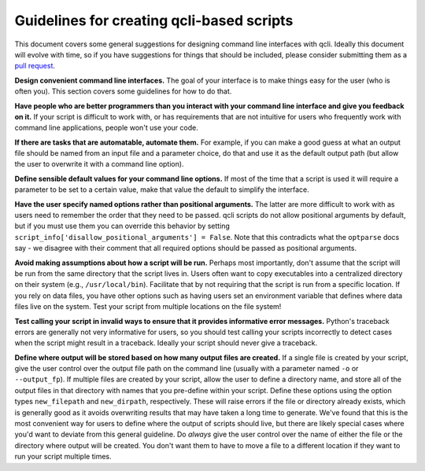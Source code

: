 .. _guidelines_index:

==========================================
Guidelines for creating qcli-based scripts
==========================================

This document covers some general suggestions for designing command line interfaces with qcli. Ideally this document will evolve with time, so if you have suggestions for things that should be included, please consider submitting them as a `pull request <https://help.github.com/articles/using-pull-requests>`_.  

**Design convenient command line interfaces.** The goal of your interface is to make things easy for the user (who is often you). This section covers some guidelines for how to do that.

**Have people who are better programmers than you interact with your command line interface and give you feedback on it.** If your script is difficult to work with, or has requirements that are not intuitive for users who frequently work with command line applications, people won't use your code. 

**If there are tasks that are automatable, automate them.** For example, if you can make a good guess at what an output file should be named from an input file and a parameter choice, do that and use it as the default output path (but allow the user to overwrite it with a command line option).

**Define sensible default values for your command line options.** If most of the time that a script is used it will require a parameter to be set to a certain value, make that value the default to simplify the interface.

**Have the user specify named options rather than positional arguments.** The latter are more difficult to work with as users need to remember the order that they need to be passed. qcli scripts do not allow positional arguments by default, but if you must use them you can override this behavior by setting ``script_info['disallow_positional_arguments'] = False``. Note that this contradicts what the ``optparse`` docs say - we disagree with their comment that all required options should be passed as positional arguments. 

**Avoid making assumptions about how a script will be run.** Perhaps most importantly, don't assume that the script will be run from the same directory that the script lives in. Users often want to copy executables into a centralized directory on their system (e.g., ``/usr/local/bin``). Facilitate that by not requiring that the script is run from a specific location. If you rely on data files, you have other options such as having users set an environment variable that defines where data files live on the system. Test your script from multiple locations on the file system!

**Test calling your script in invalid ways to ensure that it provides informative error messages.** Python's traceback errors are generally not very informative for users, so you should test calling your scripts incorrectly to detect cases when the script might result in a traceback. Ideally your script should never give a traceback.

**Define where output will be stored based on how many output files are created.** If a single file is created by your script, give the user control over the output file path on the command line (usually with a parameter named ``-o`` or ``--output_fp``). If multiple files are created by your script, allow the user to define a directory name, and store all of the output files in that directory with names that you pre-define within your script. Define these options using the option types ``new_filepath`` and ``new_dirpath``, respectively. These will raise errors if the file or directory already exists, which is generally good as it avoids overwriting results that may have taken a long time to generate. We've found that this is the most convenient way for users to define where the output of scripts should live, but there are likely special cases where you'd want to deviate from this general guideline. Do *always* give the user control over the name of either the file or the directory where output will be created. You don't want them to have to move a file to a different location if they want to run your script multiple times.
